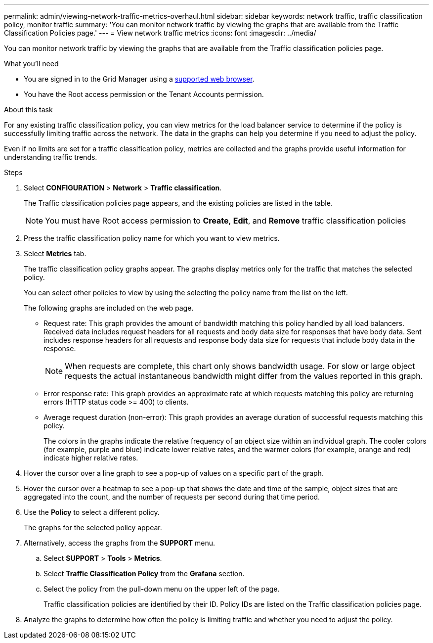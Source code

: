 ---
permalink: admin/viewing-network-traffic-metrics-overhaul.html
sidebar: sidebar
keywords: network traffic, traffic classification policy, monitor traffic
summary: 'You can monitor network traffic by viewing the graphs that are available from the Traffic Classification Policies page.'
---
= View network traffic metrics
:icons: font
:imagesdir: ../media/

[.lead]
You can monitor network traffic by viewing the graphs that are available from the Traffic classification policies page.

.What you'll need

* You are signed in to the Grid Manager using a xref:../admin/web-browser-requirements.adoc[supported web browser].
* You have the Root access permission or the Tenant Accounts permission.

.About this task

For any existing traffic classification policy, you can view metrics for the load balancer service to determine if the policy is successfully limiting traffic across the network. The data in the graphs can help you determine if you need to adjust the policy.

Even if no limits are set for a traffic classification policy, metrics are collected and the graphs provide useful information for understanding traffic trends.

.Steps

. Select *CONFIGURATION* > *Network* > *Traffic classification*.
+

The Traffic classification policies page appears, and the existing policies are listed in the table.
+

NOTE: You must have Root access permission to *Create*, *Edit*, and *Remove* traffic classification policies 

. Press the traffic classification policy name for which you want to view metrics.
. Select *Metrics* tab.
+
The traffic classification policy graphs appear. The graphs display metrics only for the traffic that matches the selected policy.
+
You can select other policies to view by using the selecting the policy name from the list on the left.
+
//image::../media/traffic_classification_policy_graph.png[Network Traffic Graph]
+
The following graphs are included on the web page.

** Request rate: This graph provides the amount of bandwidth matching this policy handled by all load balancers. Received data includes request headers for all requests and body data size for responses that have body data. Sent includes response headers for all requests and response body data size for requests that include body data in the response.
+

NOTE: When requests are complete, this chart only shows bandwidth usage. For slow or large object requests the actual instantaneous bandwidth might differ from the values reported in this graph.
+

** Error response rate: This graph provides an approximate rate at which requests matching this policy are returning errors (HTTP status code >= 400) to clients.

** Average request duration (non-error): This graph provides an average duration of successful requests matching this policy.
+

The colors in the graphs indicate the relative frequency of an object size within an individual graph. The cooler colors (for example, purple and blue) indicate lower relative rates, and the warmer colors (for example, orange and red) indicate higher relative rates.

. Hover the cursor over a line graph to see a pop-up of values on a specific part of the graph.
+
//image::../media/traffic_classification_policy_graph_popup_closeup.png[Traffic Line Graph Popup Values]

. Hover the cursor over a heatmap to see a pop-up that shows the date and time of the sample, object sizes that are aggregated into the count, and the number of requests per second during that time period.
+
//image::../media/traffic_classification_policy_heatmap_closeup.png[Traffic Bar Graph Popup Values]

. Use the *Policy* to select a different policy.
+
The graphs for the selected policy appear.

. Alternatively, access the graphs from the *SUPPORT* menu.
 .. Select *SUPPORT* > *Tools* > *Metrics*.
 .. Select *Traffic Classification Policy* from the *Grafana* section.
 .. Select the policy from the pull-down menu on the upper left of the page.
+
Traffic classification policies are identified by their ID. Policy IDs are listed on the Traffic classification policies page.
. Analyze the graphs to determine how often the policy is limiting traffic and whether you need to adjust the policy.